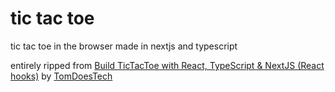 * tic tac toe

        tic tac toe in the browser made in nextjs and typescript

        entirely ripped from [[https://www.youtube.com/watch?v=7iw8j20h4pc][Build TicTacToe with React, TypeScript & NextJS (React hooks)]] by [[https://www.youtube.com/@TomDoesTech][TomDoesTech]]
